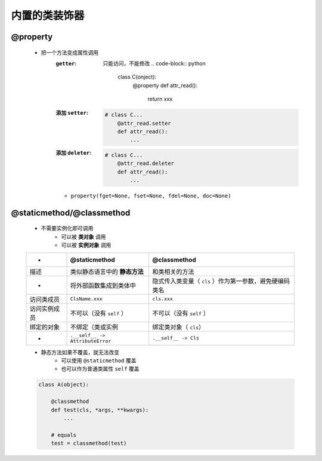 内置的类装饰器
============

@property
----------
    - 把一个方法变成属性调用
        :``getter``: 只能访问，不能修改
            .. code-block:: python

                class C(onject):
                    @property
                    def attr_read():
                        return xxx
        :添加 ``setter``:
            .. code-block:: python

                # class C...
                    @attr_read.setter
                    def attr_read():
                        ...
        :添加 ``deleter``:
            .. code-block:: python

                # class C...
                    @attr_read.deleter
                    def attr_read():
                        ...
        - ``property(fget=None, fset=None, fdel=None, doc=None)``


@staticmethod/@classmethod
---------------------------
    - 不需要实例化即可调用
        + 可以被 **类对象** 调用
        + 可以被 **实例对象** 调用

    ============  ==================================  ==============
     -              @staticmethod                       @classmethod
    ============  ==================================  ==============
    描述             类似静态语言中的 **静态方法**          和类相关的方法
     -              将外部函数集成到类体中                 隐式传入类变量（ ``cls`` ）作为第一参数，避免硬编码类名
    访问类成员        ``ClsName.xxx``                     ``cls.xxx``
    访问实例成员      不可以（没有 ``self`` ）              不可以（没有 ``self`` ）
    绑定的对象       不绑定（类或实例                       绑定类对象（ ``cls``）
     -              ``.__self__ -> AttributeError``     ``.__self__ -> Cls``
    ============  ==================================  ==============
    - 静态方法如果不覆盖，就无法改变
        - 可以使用 ``@staticmethod`` 覆盖
        - 也可以作为普通类属性 ``self`` 覆盖
    .. code-block:: python

        class A(object):

            @classmethod
            def test(cls, *args, **kwargs):
                ...

            # equals
            test = classmethod(test)
